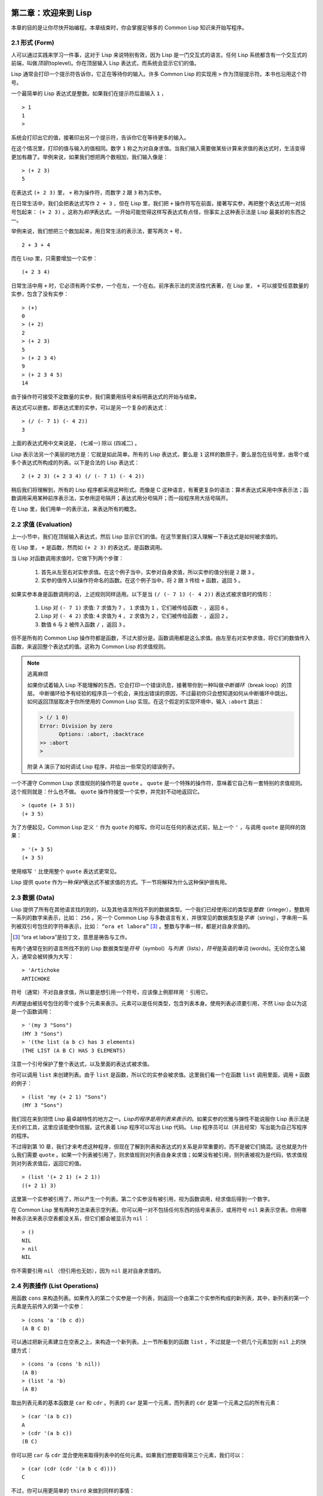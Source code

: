   .. highlight:: cl
   :linenothreshold: 0

第二章：欢迎来到 Lisp
**************************************************

本章的目的是让你尽快开始编程。本章结束时，你会掌握足够多的 Common Lisp 知识来开始写程序。

2.1 形式 (Form)
===================

人可以通过实践来学习一件事，这对于 Lisp 来说特别有效，因为 Lisp 是一门交互式的语言。任何 Lisp 系统都含有一个交互式的前端，叫做\ *顶层*\ (toplevel)。你在顶层输入 Lisp 表达式，而系统会显示它们的值。

Lisp 通常会打印一个提示符告诉你，它正在等待你的输入。许多 Common Lisp 的实现用 ``>`` 作为顶层提示符。本书也沿用这个符号。

一个最简单的 Lisp 表达式是整数。如果我们在提示符后面输入 ``1`` ，

::

  > 1
  1
  >

系统会打印出它的值，接著印出另一个提示符，告诉你它在等待更多的输入。

在这个情况里，打印的值与输入的值相同。数字 ``1`` 称之为对自身求值。当我们输入需要做某些计算来求值的表达式时，生活变得更加有趣了。举例来说，如果我们想把两个数相加，我们输入像是：

::

  > (+ 2 3)
  5

在表达式 ``(+ 2 3)`` 里， ``+`` 称为操作符，而数字 ``2`` 跟 ``3`` 称为实参。

在日常生活中，我们会把表达​​式写作 ``2 + 3`` ，但在 Lisp 里，我们把 ``+`` 操作符写在前面，接著写实参，再把整个表达式用一对括号包起来： ``(+ 2 3)`` 。这称为\ *前序*\ 表达式。一开始可能觉得这样写表达式有点怪，但事实上这种表示法是 Lisp 最美妙的东西之一。

举例来说，我们想把三个数加起来，用日常生活的表示法，要写两次 ``+`` 号，

::

  2 + 3 + 4

而在 Lisp 里，只需要增加一个实参：

::

  (+ 2 3 4)

日常生活中用 ``+`` 时，它必须有两个实参，一个在左，一个在右。前序表示法的灵活性代表著，在 Lisp 里， ``+`` 可以接受任意数量的实参，包含了没有实参：

::

  > (+)
  0
  > (+ 2)
  2
  > (+ 2 3)
  5
  > (+ 2 3 4)
  9
  > (+ 2 3 4 5)
  14

由于操作符可接受不定数量的实参，我们需要用括号来标明表达式的开始与结束。

表达式可以嵌套。即表达式里的实参，可以是另一个复杂的表达式：

::

  > (/ (- 7 1) (- 4 2))
  3

上面的表达式用中文来说是， (七减一) 除以 (四减二) 。

Lisp 表示法另一个美丽的地方是：它就是如此简单。所有的 Lisp 表达式，要么是 ``1`` 这样的数原子，要么是包在括号里，由零个或多个表达式所构成的列表。以下是合法的 Lisp 表达式：

::

  2 (+ 2 3) (+ 2 3 4) (/ (- 7 1) (- 4 2))

稍后我们将理解到，所有的 Lisp 程序都采用这种形式。而像是 C 这种语言，有著更复杂的语法：算术表达式采用中序表示法；函数调用采用某种前序表示法，实参用逗号隔开；表达式用分号隔开；而一段程序用大括号隔开。

在 Lisp 里，我们用单一的表示法，来表达所有的概念。

2.2 求值 (Evaluation)
==========================

上一小节中，我们在顶层输入表达式，然后 Lisp 显示它们的值。在这节里我们深入理解一下表达式是如何被求值的。

在 Lisp 里， ``+`` 是函数，然而如 ``(+ 2 3)`` 的表达式，是函数调用。

当 Lisp 对函数调用求值时，它做下列两个步骤：

  1. 首先从左至右对实参求值。在这个例子当中，实参对自身求值，所以实参的值分别是 ``2`` 跟 ``3`` 。
  2. 实参的值传入以操作符命名的函数。在这个例子当中，将 ``2`` 跟 ``3`` 传给 ``+`` 函数，返回 ``5`` 。

如果实参本身是函数调用的话，上述规则同样适用。以下是当 ``(/ (- 7 1) (- 4 2))`` 表达式被求值时的情形：

  1. Lisp 对 ``(- 7 1)`` 求值: ``7`` 求值为 ``7`` ， ``1`` 求值为 ``1`` ，它们被传给函数 ``-`` ，返回 ``6`` 。
  2. Lisp 对 ``(- 4 2)`` 求值: ``4`` 求值为 ``4`` ， ``2`` 求值为 ``2`` ，它们被传给函数 ``-`` ，返回 ``2`` 。
  3. 数值 ``6`` 与 ``2`` 被传入函数 ``/`` ，返回 ``3`` 。

但不是所有的 Common Lisp 操作符都是函数，不过大部分是。函数调用都是这么求值。由左至右对实参求值，将它们的数值传入函数，来返回整个表达式的值。这称为 Common Lisp 的求值规则。

.. note::

  逃离麻烦

  如果你试着输入 Lisp 不能理解的东西，它会打印一个错误讯息，接著带你到一种叫做\ *中断循环*\ （b​​reak loop）的顶层。
  中断循环给予有经验的程序员一个机会，来找出错误的原因，不过最初你只会想知道如何从中断循环中跳出。
  如何返回顶层取决于你所使用的 Common Lisp 实现。在这个假定的实现环境中，输入 ``:abort`` 跳出：

  .. code-block:: cl

    > (/ 1 0)
    Error: Division by zero
          Options: :abort, :backtrace
    >> :abort
    >

  附录 A 演示了如何调试 Lisp 程序，并给出一些常见的错误例子。

一个不遵守 Common Lisp 求值规则的操作符是 ``quote`` 。 ``quote`` 是一个特殊的操作符，意味着它自己有一套特别的求值规则。这个规则就是：什么也不做。 ``quote`` 操作符接受一个实参，并完封不动地返回它。

::

   > (quote (+ 3 5))
   (+ 3 5)

为了方便起见，Common Lisp 定义 ``'`` 作为 ``quote`` 的缩写。你可以在任何的表达式前，贴上一个 ``'`` ，与调用 ``quote`` 是同样的效果：

::

   > '(+ 3 5)
   (+ 3 5)

使用缩写 ``'`` 比使用整个 ``quote`` 表达式更常见。

Lisp 提供 ``quote`` 作为一种\ *保护*\ 表达式不被求值的方式。下一节将解释为什么这种保护很有用。

2.3 数据 (Data)
=====================

Lisp 提供了所有在其他语言找的到的，以及其他语言所找不到的数据类型。一个我们已经使用过的类型是\ *整数*\（integer），整数用一系列的数字来表示，比如： ``256`` 。另一个 Common Lisp 与多数语言有关，并很常见的数据类型是\ *字串*\ （string），字串用一系列被双引号包住的字符串表示，比如： ``“ora et labora”`` [#]_ 。整数与字串一样，都是对自身求值的。

.. [#] “ora et labora”是拉丁文，意思是祷告与工作。

有两个通常在别的语言所找不到的 Lisp 数据类型是\ *符号*\ （symbol）与\ *列表*\ （lists），\ *符号*\ 是英语的单词 (words)。无论你怎么输入，通常会被转换为大写：

::

  > 'Artichoke
  ARTICHOKE

符号（通常）不对自身求值，所以要是想引用一个符号，应该像上例那样用 ``'`` 引用它。

*列表*\ 是由被括号包住的零个或多个元素来表示。元素可以是任何类型，包含列表本身。使用列表必须要引用，不然 Lisp 会以为这是一个函数调用：

::

  > '(my 3 "Sons")
  (MY 3 "Sons")
  > '(the list (a b c) has 3 elements)
  (THE LIST (A B C) HAS 3 ELEMENTS)

注意一个引号保护了整个表达式，以及里面的表达式被求值。

你可以调用 ``list`` 来创建列表。由于 ``list`` 是函数，所以它的实参会被求值。这里我们看一个在函数 ``list`` 调用里面，调用 ``+`` 函数的例子：

::

  > (list 'my (+ 2 1) "Sons")
  (MY 3 "Sons")

我们现在来到领悟 Lisp 最卓越特性的地方之一。\ *Lisp的程序是用列表来表示的*\ 。如果实参的优雅与弹性不能说服你 Lisp 表示法是无价的工具，这里应该能使你信服。这代表着 Lisp 程序可以写出 Lisp 代码。 Lisp 程序员可以（并且经常）写出能为自己写程序的程序。

不过得到第 10 章，我们才来考虑这种程序，但现在了解到列表和表达式的关系是非常重要的，而不是被它们搞混。这也就是为什么我们需要 ``quote`` 。如果一个列表被引用了，则求值规则对列表自身来求值；如果没有被引用，则列表被视为是代码，依求值规则对列表求值后，返回它的值。

::

  > (list '(+ 2 1) (+ 2 1))
  ((+ 2 1) 3)

这里第一个实参被引用了，所以产生一个列表。第二个实参没有被引用，视为函数调用，经求值后得到一个数字。

在 Common Lisp 里有两种方法来表示空列表。你可以用一对不包括任何东西的括号来表示，或用符号 ``nil`` 来表示空表。你用哪种表示法来表示空表都没关系，但它们都会被显示为 ``nil`` ：

::

  > ()
  NIL
  > nil
  NIL

你不需要引用 ``nil`` （但引用也无妨），因为 ``nil`` 是对自身求值的。

2.4 列表操作 (List Operations)
==================================

用函数 ``cons`` 来构造列表。如果传入的第二个实参是一个列表，则返回一个由第二个实参所构成的新列表，其中，新列表的第一个元素是先前传入的第一个实参：

::

  > (cons 'a '(b c d))
  (A B C D)

可以通过把新元素建立在空表之上，来构造一个新列表。上一节所看到的函数 ``list`` ，不过就是一个把几个元素加到 ``nil`` 上的快捷方式：

::

  > (cons 'a (cons 'b nil))
  (A B)
  > (list 'a 'b)
  (A B)

取出列表元素的基本函数是 ``car`` 和 ``cdr`` 。列表的 ``car`` 是第一个元素，而列表的 ``cdr`` 是第一个元素之后的所有元素：

::

  > (car '(a b c))
  A
  > (cdr '(a b c))
  (B C)

你可以把 ``car`` 与 ``cdr`` 混合使用来取得列表中的任何元素。如果我们想要取得第三个元素，我们可以：

::

  > (car (cdr (cdr '(a b c d))))
  C

不过，你可以用更简单的 ``third`` 来做到同样的事情：

::

  > (third '(a b c d))
  C

2.5 真与假 (Truth)
===========================

在 Common Lisp 里，符号 ``t`` 是表示逻辑 ``真`` 的缺省值。与 ``nil`` 相同， ``t``  也是对自身求值的。如果实参是一个列表，则函数 ``listp`` 返回 ``真`` ：

::

  > (listp '(a b c))
  T

函数的返回值将会被解释成逻辑 ``真`` 或逻辑 ``假`` 时，则称此函数为谓词（\ *predicate*\ ）。在 Common Lisp 里，谓词的名字通常以 ``p`` 结尾。

逻辑 ``假`` 在 Common Lisp 里，用 ``nil`` ，即空表来表示。如果我们传给 ``listp`` 的实参不是列表，则返回 ``nil`` 。

::

  > (listp 27)
  NIL

由于 ``nil`` 在 Common Lisp 里扮演两个角色，如果实参是一个空表，则函数 ``null`` 返回 ``真`` 。

::

  > (null nil)
  T

而如果实参是逻辑 ``假`` ，则函数 ``not`` 返回 ``真`` ：

::

  > (not nil)
  T

``null`` 与 ``not`` 做的是一样的事情。

在 Common Lisp 里，最简单的条件式是 ``if`` 。通常接受三个实参：一个 *test* 表达式，一个 *then* 表达式和一个 *else* 表达式。若 ``test`` 表达式求值为逻辑 ``真`` ，则对 ``then`` 表达式求值，并返回这个值。若 ``test`` 表达式求值为逻辑 ``假`` ，则对 ``else`` 表达式求值，并返回这个值：

::

  > (if (listp '(a b c))
        (+ 1 2)
        (+ 5 6))
  3
  > (if (listp 27)
        (+ 1 2)
        (+ 5 6))
  11

与 ``quote`` 相同， ``if`` 是特殊的操作符。不能用函数来实现，因为实参在函数调用时永远会被求值，而 ``if`` 的特点是，只有最后两个实参的其中一个会被求值。 ``if`` 的最后一个实参是选择性的。如果忽略它的话，缺省值是 ``nil`` ：

::

  > (if (listp 27)
       (+ 1 2))
  NIL

虽然 ``t`` 是逻辑 ``真`` 的缺省表示法，任何非 ``nil`` 的东西，在逻辑的上下文里通通被​​视为 ``真`` 。

::

  > (if 27 1 2)
  1

逻辑操作符 **and** 和 **or** 与条件式类似。两者都接受任意数量的实参，但仅对能影响返回值的几个实参求值。如果所有的实参都为 ``真`` （即非 ``nil`` ），那么 ``and`` 会返回最后一个实参的值：

::

   > (and t (+ 1 2))
   3

如果其中一个实参为 ``假`` ，那之后的所有实参都不会被求值。 ``or`` 也是如此，只要碰到一个为 ``真`` 的实参，就停止对之后所有的实参求值。

以上这两个操作符称为\ *宏*\ 。宏和特殊的操作符一样，可以绕过一般的求值规则。第十章解释了如何编写你自己的宏。

2.6 函数 (Functions)
===========================

你可以用 ``defun`` 来定义新函数。通常接受三个以上的实参：一个名字，一组用列表表示的实参，以及一个或多个组成函数体的表达式。我们可能会这样定义 ``third`` ：

::

  > (defun our-third (x)
     (car (cdr (cdr x))))
  OUR-THIRD

第一个实参说明此函数的名称将是 ``our-third`` 。第二个实参，一个列表 ``(x)`` ，说明这个函数会接受一个形参： ``x`` 。这样使用的占位符符号叫做\ *变量*\ 。当变量代表了传入函数的实参时，如这里的 ``x`` ，又被叫做\ *形参*\ 。

定义的剩余部分， ``(car (cdr (cdr x)))`` ，即所谓的函数主体。它告诉 Lisp 该怎么计算此函数的返回值。所以调用一个 ``our-third`` 函数，对于我们作为实参传入的任何 ``x`` ，会返回  ``(car (cdr (cdr x)))``  ：

::

  > (our-third '(a b c d))
  C

既然我们已经看过了变量，理解符号是什么就更简单了。符号是变量的名字，符号本身就是以对象的方式存在。这也是为什么符号，必须像列表一样被引用。列表必须被引用，不然会被视为代码。符号必须要被引用，不然会被当作变量。

你可以把函数定义想成广义版的 Lisp 表达式。下面的表达式测试 ``1`` 和 ``4`` 的和是否大于 ``3`` ：

::

  > (> (+ 1 4) 3)
  T

通过将这些数字替换为变量，我们可以写个函数，测试任两数之和是否大于第三个数：

::

  > (defun sum-greater (x y z)
     (> (+ x y) z))
  SUM-GREATER
  > (sum-greater 1 4 3)
  T

Lisp 不对程序、过程以及函数作区别。函数做了所有的事情（事实上，函数是语言的主要部分）。如果你想要把你的函数之一作为主函数（\ *main* function），可以这么做，但平常你就能在顶层中调用任何函数。这表示当你编程时，你可以把程序拆分成一小块一小块地来做调试。

2.7 递归 (Recursion)
===========================

上一节我们所定义的函数，调用了别的函数来帮它们做事。比如 ``sum-greater`` 调用了 ``+`` 和 ``>`` 。函数可以调用任何函数，包括自己。自己调用自己的函数是\ *递归*\ 的。 Common Lisp 函数 ``member`` ，测试某个东西是否为列表的成员。下面是定义成递归函数的简化版：

::

  > (defun our-member (obj lst)
     (if (null lst)
         nil
     (if (eql (car lst) obj)
         lst
         (our-member obj (cdr lst)))))
  OUR-MEMBER

谓词 ``eql`` 测试它的两个实参是否相等；此外，这个定义的所有东西我们之前都学过了。下面是运行的情形：

::

  > (our-member 'b '(a b c))
  (B C)
  > (our-member 'z '(a b c))
  NIL

下面是 ``our-member`` 的定义对应到英语的描述。为了知道一个对象 ``obj`` 是否为列表 ``lst`` 的成员，我们

  1. 首先检查 ``lst`` 列表是否为空列表。如果是空列表，那 ``obj`` 一定不是它的成员，结束。
  2. 否则，若 ``obj`` 是列表的第一个元素时，则它是列表的成员。
  3. 不然只有当 ``obj`` 是列表其余部分的元素时，它才是列表的成员。

当你想要了解递归函数是怎么工作时，把它翻成这样的叙述有助于你理解。

起初，许多人觉得递归函数很难理解。大部分的理解难处，来自于对函数使用了错误的比喻。人们倾向于把函数理解为某种机器。原物料像实参一样抵达；某些工作委派给其它函数；最后组装起来的成品，被作为返回值运送出去。如果我们用这种比喻来理解函数，那递归就自相矛盾了。机器怎可以把工作委派给自己？它已经在忙碌中了。

较好的比喻是，把函数想成一个处理的过程。在过程里，递归是在自然不过的事情了。日常生活中我们经常看到递归的过程。举例来说，假设一个历史学家，对欧洲历史上的人口变化感兴趣。研究文献的过程很可能是：

  1. 取得一个文献的复本
  2. 寻找关于人口变化的资讯
  3. 如果这份文献提到其它可能有用的文献，研究它们。

过程是很容易理解的，而且它是递归的，因为第三个步骤可能带出一个或多个同样的过程。

所以，别把 ``our-member`` 想成是一种测试某个东西是否为列表成员的机器。而是把它想成是，决定某个东西是否为列表成员的规则。如果我们从这个角度来考虑函数，那么递归的矛盾就不复存在了。

2.8 阅读 Lisp (Reading Lisp)
==============================

上一节我们所定义的 ``our-member`` 以五个括号结尾。更复杂的函数定义更可能以七、八个括号结尾。刚学 Lisp 的人看到这么多括号会感到气馁。这叫人怎么读这样的程序，更不用说编了？怎么知道哪个括号该跟哪个匹配？

答案是，你不需要这么做。 Lisp 程序员用缩排来阅读及编写程序，而不是括号。当他们在写程序时，他们让文字编辑器显示哪个括号该与哪个匹配。任一个好的文字编辑器，特别是 Lisp 系统自带的，都应该能做到括号匹配（paren-matching）。在这种编辑器中，当你输入一个括号时，编辑器指出与其匹配的那一个。如果你的编辑器不能匹配括号，别用了，想想如何让它做到，因为没有这个功能，你根本不可能编 Lisp 程序 [1]_ 。

有了好的编辑器之后，括号匹配不再会是问题。而且由于 Lisp 缩排有通用的惯例，阅读程序也不是个问题。因为所有人都使用一样的习惯，你可以忽略那些括号，通过缩排来阅读程序。

任何有经验的 Lisp 黑客，会发现如果是这样的 ``our-member`` 的定义很难阅读：

::

  (defun our-member (obj lst) (if (null lst) nil (if
  (eql (car lst) obj) lst (our-member obj (cdr lst)))))

但如果程序适当地缩排时，他就没有问题了。可以忽略大部分的括号而仍能读懂它：

::

  defun our-member (obj lst)
   if null lst
      nil
      if eql (car lst) obj
         lst
         our-member obj (cdr lst)

事实上，这是你在纸上写 Lisp 程序的实用方法。等输入程序至计算机的时候，可以利用编辑器匹配括号的功能。

2.9 输入输出 (Input and Output)
================================

到目前为止，我们已经利用顶层偷偷使用了 I/O​​ 。对实际的交互程序来说，这似乎还是不太够。在这一节，我们来看几个输入输出的函数。

最普遍的 Common Lisp 输出函数是 ``format`` 。接受两个或两个以上的实参，第一个实参决定输出要打印到哪里，第二个实参是字串模版，而剩余的实参，通常是要插入到字串模版，用打印表示法（printed representation）所表示的对象。下面是一个典型的例子：

::

  > (format t "~A plus ~A equals ~A. ~%" 2 3 (+ 2 3))
  2 PLUS 3 EQUALS 5
  NIL

注意到有两个东西被打印出来。第一行是 ``format`` 印出来的。第二行是调用 ``format`` 函数的返回值，就像平常顶层会打印出来的一样。通常像 ``format`` 这种函数不会直接在顶层调用，而是在程序内部里使用，所以返回值不会被看到。

``format`` 的第一个实参 ``t`` ，表示输出被送到缺省的地方去。通常是顶层。第二个实参是一个用作输出模版的字串。在这字串里，每一个 ``~A`` 表示了被填入的位置，而 ``~%`` 表示一个换行。这些被填入的位置依序由后面的实参填入。

标准的输入函数是 ``read`` 。当没有实参时，会读取缺省的位置，通常是顶层。下面这个函数，提示使用者输入，并返回任何输入的东西：

::

  (defun askem (string)
   (format t "~A" string)
   (read))

它的行为如下：

::

  > (askem "How old are you?")
  How old are you? 29
  29

记住 ``read`` 会一直永远等在这里，直到你输入了某些东西，并且（通常要）按下回车。因此，不印出明确的提示信息是很不明智的，程序会给人已经死机的印象，但其实它是在等待输入。

第二件关于 ``read`` 所需要知道的事是，它很强大： ``read`` 是一个完整的 Lisp 解析器（parser）。不仅是可以读入字符，然后当作字串返回它们。它解析它所读入的东西，并返回产生出来的 Lisp 对象。在上述的例子，它返回一个数字。

``askem`` 的定义虽然很短，但体现出一些我们在之前的函数没看过的东西。函数主体可以有不只一个表达式。函数主体可以有任意数量的表达式。当函数被调用时，会依序求值，函数会返回最后一个的值。

在之前的每一节中，我们坚持所谓“纯粹的” Lisp –––– 即没有副作用的 Lisp 。副作用是指，表达式被求值后，对外部世界的状态做了某些改变。当我们对一个如 ``(+ 1 2)`` 这样纯粹的 Lisp 表达式求值时，没有产生副作用。它只返回一个值。但当我们调用 ``format`` 时，它不仅返回值，还印出了某些东西。这就是一种副作用。

当我们想要写没有副作用的程序时，则定义多个表达式的函数主体就没有意义了。最后一个表达式的值，会被当成函数的返回值，而之前表达式的值都被舍弃了。如果这些表达式没有副作用，你没有任何理由告诉 Lisp ，为什么要去对它们求值。

2.10 变量 (Variables)
===================================

``let`` 是一个最常用的 Common Lisp 的操作符之一，它让你引入新的局部变量（local variable）：

::

   > (let ((x 1) (y 2))
        (+ x y))
   3

一个 ``let`` 表达式有两个部分。第一个部分是一组创建新变量的指令，指令的形式为 *(variable expression)* 。每一个变量会被赋予相对应表达式的值。上述的例子中，我们创造了两个变量， ``x`` 和 ``y`` ，分别被赋予初始值 ``1`` 和 ``2`` 。这些变量只在 ``let`` 的函数体内有效。

一组变量与数值之后，是一个有表达式的函数体，表达式依序被求值。但这个例子里，只有一个表达式，调用 ``+`` 函数。最后一个表达式的求值结果作为 ``let`` 的返回值。以下是一个用 ``let`` 所写的，更有选择性的 ``askem`` 函数：

::

  (defun ask-number ()
   (format t "Please enter a number. ")
   (let ((val (read)))
     (if (numberp val)
         val
         (ask-number))))

这个函数创建了变量 ``val`` 来储存 ``read`` 所返回的对象。因为它知道该如何处理这个对象，函数可以先观察你的输入，再决定是否返回它。你可能猜到了， ``numberp`` 是一个谓词，测试它的实参是否为数字。

如果使用者输入的数字，不是一个数字， ``ask-number`` 调用它自己。结果是我们得到一个坚持要数字的函数：

::

  > (ask-number)
  Please enter a number. a
  Please enter a number. (ho hum)
  Please enter a number. 52
  52

我们已经看过的这些变量都叫做局部变量。它们只在特定的上下文里有效。另外还有一种变量叫做全局变量（global variable），是在任何地方都是可视的。 [2]_

你可以给 ``defparameter`` 传入符号和值，来创建一个全局变量：

::

  > (defparameter *glob* 99)
  *GLOB*

全局变量在任何地方都可以存取，除了在定义了相同名字的区域变量的表达式里。为了避免这种情形发生，通常我们在给全局变量命名时，以星号作开始与结束。刚才我们创造的变量可以念作 “星​​-glob-星” (star-glob-star)。

你也可以用 ``defconstant`` 来定义一个全局的常量：

::

  (defconstant limit (+ *glob* 1))

我们不需要给常量一个独一无二的名字，因为如果有相同名字存在，就会有错误产生 (error)。如果你想要检查某些符号，是否为一个全局变量或常量，使用 ``boundp`` 函数：

::

  > (boundp '*glob*)
  T

2.11 赋值 (Assignment)
================================

在 Common Lisp 里，最普遍的赋值操作符（assignment operator）是 ``setf`` 。可以用来给全局或局部变量赋值：

::

  > (setf *glob* 98)
  98
  > (let ((n 10))
     (setf n 2)
     n)
  2

如果 ``setf`` 的第一个实参是一个符号（symbol），且这个符号不是某个局部变量的名字，那么 ``setf`` 将设置这个符号为全局变量：

::

  > (setf x (list 'a 'b 'c))
  (A B C)

也就是说，通过赋值，你可以隐式地创建全局变量。
不过，一般来说，还是使用 ``defparameter`` 明确地创建全局变量比较好。

你不仅可以给变量赋值。传入 ``setf`` 的第一个实参，还可以是表达式或变量名。在这种情况下，第二个实参的值被插入至第一个实参所引用的位置：

::

  > (setf (car x) 'n)
  N
  > x
  (N B C)

``setf`` 的第一个实参几乎可以是任何引用到特定位置的表达式。所有这样的操作符在附录 D 中被标注为 “可设置的”（“settable”）。你可以给 ``setf`` 传入（偶数）个实参。一个这样的表达式

::

  (setf a b
       c d
       e f)

等同于依序调用三个单独的 ``setf`` 函数：

::

   (setf a b)
   (setf c d)
   (setf e f)

2.12 函数式编程 (Functional Programming)
=============================================

函数式编程意味着撰写利用返回值而工作的程序，而不是修改东西。它是 Lisp 的主流范式。大部分 Lisp 的内置函数被调用是为了取得返回值，而不是副作用。

举例来说，函数 ``remove`` 接受一个对象和一个列表，返回不含这个对象的新列表：

::

  > (setf lst '(c a r a t))
  (C A R A T)
  > (remove 'a lst)
  (C R T)

为什么不干脆说 ``remove`` 从列表里移除一个对象？因为它不是这么做的。原来的表没有被改变：

::

  > lst
  (C A R A T)

若你真的想从列表里移除某些东西怎么办？在 Lisp 通常你这么做，把这个列表当作实参，传入某个函数，并使用 ``setf`` 来处理返回值。要移除所有在列表 ``x`` 的 ``a`` ，我们可以说：

::

  (setf x (remove 'a x))

函数式编程本质上意味着避免使用如 ``setf`` 的函数。起初可能觉得这根本不可能，更遑论去做了。怎么可以只凭返回值来建立程序？

完全不用到副作用是很不方便的。然而，随着你进一步阅读，会惊讶地发现需要用到副作用的地方很少。副作用用得越少，你就更上一层楼。

函数式编程最重要的优点之一是，它允许交互式测试（interactive testing）。在纯函数式的程序里，你可以测试每个你写的函数。如果它返回你预期的值，你可以有信心它是对的。这额外的信心，集结起来，会产生巨大的差别。当你改动了程序里的任何一个地方，会得到即时的改变。而这种即时的改变，使我们有一种新的编程风格。类比于电话与信件，让我们有一种新的通讯方式。

2.13 迭代 (Iteration)
=========================

当我们想作一些重复的事情时，迭代比递归来得更自然。典型的例子是用迭代来产生某种表格。这个函数

::

  (defun show-squares (start end)
    (do ((i start (+ i 1)))
        ((> i end) 'done)
      (format t "~A ~A~%" i (* i i))))

列印从 ``start`` 到 ``end`` 之间的整数的平方：

::

  > (show-squares 2 5)
  2 4
  3 9
  4 16
  5 25
  DONE

``do`` 宏是 Common Lisp 里最基本的迭代操作符。与 ``let`` 相同， ``do`` 可以创建变量，而第一个实参是一组变量的规格说明。在这个列表的每一个元素可以是以下的形式

::

  (variable initial update)

其中 *variable* 是一个符号， *initial* 和 *update* 是表达式。最初每个变量会被赋予相应的 *initial* 的值；每一次迭代时，会被赋予相应的 *update* 的值。在 ``show-squares`` 函数里， ``do`` 只创建了一个变量 ``i`` 。第一次迭代时， ``i`` 被赋与 ``start`` 的值，在之后的迭代中，它的值会被增加 ``1`` 。

第二个传给 ``do`` 的实参包含了一个或多个表达式。第一个表达式用来测试迭代是否结束。在上面的例子中，测试表达式是 ``(> i end)`` 。剩下来在列表中的表达式会依序被求值，直到迭代结束，而最后一个值会被当作 ``do`` 的返回值来返回。所以 ``show-squares`` 总是返回 ``done`` 。

``do`` 的其余实参组成了循环的函数主体。会在每次迭代时，依序被求值。在每一次迭代过程中，变量被更新，检查终止测试条件，接著（若测试失败）求值函数主体。

作为对比，以下是递归版本的 ``show-squares`` ：

::

  (defun show-squares (i end)
     (if (> i end)
       'done
       (progn
         (format t "~A ~A~%" i (* i i))
         (show-squares (+ i 1) end))))

唯一的新东西是 ``progn`` 。接受任意数量的表达式，依序对它们求值，并返回最后一个值。

为了处理某些特殊情况， Common Lisp 有更简单的迭代操作符。举例来说，要遍历列表的元素，你可能会使用 ``dolist``  。以下是一个返回列表长度的函数：

::

  (defun our-length (lst)
    (let ((len 0))
      (dolist (obj lst)
        (setf len (+ len 1)))
      len))

这里 ``dolist`` 接受这样形式的实参\ *(variable expression)*\ ，跟着一个具有表达式的函数主体。函数主体会被求值，而变量相继与表达式所返回的列表元素绑定。因此上面的循环说，对于列表 ``lst`` 里的每一个 ``obj`` ，递增 ``len`` 。很显然的这个函数的递归版本是：

::

  (defun our-length (lst)
   (if (null lst)
       0
       (+ (our-length (cdr lst)) 1)))

也就是说，如果这个列表是空表，它的长度是 ``0`` ；否则它的长度就是 ``cdr`` 列表的长度加一。递归版本的 ``our-length`` 比较易懂，但因为它不是尾递归 (tail-recursive)的形式 (見 13.2 节)，效率不是那么高。

2.14 函数作为对象 (Functions as Objects)
==========================================

函数在 Lisp 里，如同符号、字串或列表那样，是稀松平常的对象。如果我们把函数的名字传给 ``function`` ，它会返回相关联的对象。与 ``quote`` 相同， ``function`` 是一个特殊操作符，所以我们不需引用 (quote)它的實參：

::

   > (function +)
   #<Compiled-Function + 17BA4E>

这看起来很奇怪的返回值是在典型的 Common Lisp 实现里，函数可能的显示方法。

到目前为止，我们仅讨论过， Lisp 显示它们与我们输入它们，看起来都是一样的对象。这个惯例对函数不适用。一个内建函数像是 ``+`` ，在内部可能是一段机器语言代码（machine language code）。一个 Common Lisp 实现，可能选择任何它所喜欢的外部表示法（external representation）。

如同我们可以用 ``'`` 作为 ``quote`` 的缩写，可以用 ``#'`` 作为 ``function`` 的缩写：

::

  > #'+
  #<Compiled-Function + 17BA4E>

这个缩写称之为升引号（sharp-quote）。

与别种对象相同，我们可以把函数当作实参传入。一个接受函数作为实参的函数是 ``apply`` 。它接受函数和实参列表，并返回把传入函数应用在后面实参的结果：

::

  > (apply #'+ '(1 2 3))
  6
  > (+ 1 2 3)
  6

它可以接受任意数量的实参，只要最后一个实参是列表即可：

::

  > (apply #'+ 1 2 '(3 4 5))
  15

函数 ``funcall`` 做一样的事情，但实参不需要包装成列表。

::

   > (funcall #'+ 1 2 3)
   6

.. note::

   什么是 ``lambda`` ？

   ``lambda`` 表达式里的 ``lambda`` 不是一个操作符。只是一个符号。
   在早期的 Lisp 方言里， ``lambda`` 有一个目的：由于函数在内部是用列表来表示，
   因此辨别列表与函数的方法，是检查第一个元素是否为符号 ``lambda`` 。

   在 Common Lisp 里，你可以用列表来表达函数，
   函数在内部会被表示成独特的函数对象。因此不再需要 `lambda` 了。
   如果需要把函数记为

    .. code-block:: cl

      ((x) (+ x 100))

   而不是

    .. code-block:: cl

      (lambda (x) (+ x 100))

   也是可以的。

   但 Lisp 程序员习惯用符号 ``lambda`` ，来撰写函数，
   因此 Common Lisp 为了传统，而保留了 ``lambda`` 。

``defun`` 宏，创建一个函数并给函数命名。但函数不需要有名字，而且我们不需要 ``defun`` 来定义他们。和大多数的 Lisp 对象一样，我们可以直接引用函数。

要直接引用整数，我们使用一系列的数字；要直接引用一个函数，我们使用所谓的\ *lambda 表达式*\ 。一个 ``lambda`` 表达式是一个列表，列表包含符号 ``lambda`` ，接著是实参列表，以及由零个或多个表达式所组成的函数主体。

下面的 ``lambda`` 表达式，代表一个接受两个数字并返回两者之和的函数：

::

  (lambda (x y)
   (+ x y))

列表 ``(x y)`` 是实参列表，跟在它后面的是函数主体。

一个 ``lambda`` 表达式可以作为函数名。就像普通的函数名称， lambda 表达式可以是函数调用的第一个元素，

::

  > ((lambda (x) (+ x 100)) 1)
  101

而通过在 ``lambda`` 表达式前面贴上 ``#'`` ，我们得到对应的函数，

::

  > (funcall #'(lambda (x) (+ x 100))
            1)

``lambda`` 表示法除前述用途以外，还允许我们使用匿名函数。

2.15 类型 (Types)
=========================

Lisp 处理类型的方法非常灵活。在很多语言里，变量是有类型的，你得声明变量的类型才能使用它。在 Common Lisp 里，数值才有类型，而变量没有。你可以想像每个对象都贴有一个标明其类型的标签。这种方法叫做\ *显式类型*\ （\ *manifest typing*\ ）。你不需要声明变量的类型，因为变量可以存放任何类型的对象。

虽然从来不需要声明类型，出于效率的考量，你可能会想要声明类型。类型声明在第 13.3 节时讨论。

Common Lisp 的内建类型，组成了一个子类父类的结构。对象总是属于不止一个类型。举例来说，数字 27 的类型，依普遍性的增加排列，依序是 ``fixnum`` 、 ``integer`` 、 ``rational`` 、 ``real`` 、 ``number`` 、 ``atom`` 和 ``t`` 类型。 (数值类型在第 9 章讨论。)类型 ``t`` 是所有类型的基类（supertype）。所以每个对象都属于 ``t`` 类型。

函数 ``typep`` 接受一个对象和一个类型，然后判定对象是否为该类型，是的话就返回真：

::

  > (typep 27 'integer)
  T

我们会在遇到各式内置类型时来讨论它们。

2.16 展望 (Looking Forward)
==================================

本章仅谈到 Lisp 的表面。然而一种非比寻常的语言的形象开始出现了。首先，这个语言用一种语法来表达所有的程序结构。语法基于列表，列表是一种 Lisp 对象。函数本身也是 Lisp 对象，函数能用列表来表示。而 Lisp 本身就是 Lisp 程序。几乎所有你定义的函数，与内置的 Lisp 函数没有任何区别。

不用担心如果你对这些概念还不太了解。 Lisp 介绍了这么多新颖的概念，在你能驾驭它们之前，得花时间去熟悉。不过至少要了解一件事：在这些概念当中，有着优雅到令人吃惊的概念。

`Richard Gabriel <http://en.wikipedia.org/wiki/Richard_P._Gabriel>`_ 曾经半开玩笑地描述说， C 是拿来写 Unix 的语言。我们也可以说， Lisp 是拿来写 Lisp 的语言。但这是两种不同的论述。一个可以用自己编写的语言和一种适合编写某些特定类型的应用的语言，是本质上不同的。开创了新的编程方法：你不但在语言之中编程，还把语言改善成适合你程序的语言。如果你想了解 Lisp 编程的本质，这个概念是一个好的开始。

Chapter 2 总结 (Summary)
================================

1. Lisp 是一种交互式语言。如果你在顶层输入一个表达式， Lisp 会显示它的值。

2. Lisp 程序由表达式组成。表达式可以是原子，或一个由操作符跟着零个或多个实参的列表。前序表示法代表操作符可以有任意数量的实参。

3. Common Lisp 函数调用的求值规则： 依序对实参从左至右求值，接著把它们的值传入由操作符表示的函数。 ``quote`` 操作符有自己的求值规则，它完封不动地返回实参。

4. 除了一般的数据类型， Lisp 还有符号跟列表。由于 Lisp 程序是用列表来表示的，很轻松就能写出能编程的程序。

5. 三个基本的​​列表函数是 ``cons`` ，它创建一个列表； ``car`` ，它返回列表的第一个元素；以及 ``cdr`` ，它返回第一个元素之后的所有东西。

6. 在 Common Lisp 里， ``t`` 表示逻辑 ``真`` ，而 ``nil`` 表示逻辑 ``假`` 。在逻辑的上下文里，任何非 ``nil`` 的东西都视为 ``真`` 。基本的条件式是 ``if`` 。 ``and`` 与 ``or`` 是相似的条件式。

7. Lisp 主要由函数所组成。可以用 ``defun`` 来定义新的函数。

8. 自己调用自己的函数是递归的。一个递归函数应该要被想成是过程，而不是机器。

9. 括号不是问题，因为程序员通过缩排来阅读与编写 Lisp 程序。

10. 基本的 I/O 函数是 ``read`` ，它包含了一个完整的 Lisp 语法分析器，以及 ``format`` ，它通过字串模板来产生输出。

11. 你可以用 ``let`` 来创造新的局部变量，用 ``defparameter`` 来创造全局变量。

12. 赋值操作符是 ``setf`` 。它的第一个实参可以是一个表达式。

13. 函数式编程代表避免产生副作用，也是 Lisp 的主导思维。

14. 基本的迭代操作符是 ``do`` 。

15. 函数是 Lisp 的对象。可以被当成实参传入，并且可以用 lambda 表达式来表示。

16. 在 Lisp 里，是数值才有类型，而不是变量。

Chapter 2 习题 (Exercises)
==================================

1. 描述下列表达式求值之后的结果：

::

  (a) (+ (- 5 1) (+ 3 7))

  (b) (list 1 (+ 2 3))

  (c) (if (listp 1) (+ 1 2) (+ 3 4))

  (d) (list (and (listp 3) t) (+ 1 2))

2. 给出 3 种不同表示 ``(a b c)`` 的 ``cons 表达式`` 。

3. 使用 ``car`` 与 ``cdr`` 来定义一个函数，返回一个列表的第四个元素。

4. 定义一个函数，接受两个实参，返回两者当中较大的那个。

5. 这些函数做了什么？

::

  (a) (defun enigma (x)
        (and (not (null x))
             (or (null (car x))
                 (enigma (cdr x)))))

  (b) (defun mystery (x y)
        (if (null y)
            nil
            (if (eql (car y) x)
                0
                (let ((z (mystery x (cdr y))))
                  (and z (+ z 1))))))

6. 下列表达式， ``x`` 该是什么，才会得到相同的结果？

::

  (a) > (car (x (cdr '(a (b c) d))))
      B
  (b) > (x 13 (/ 1 0))
      13
  (c) > (x #'list 1 nil)
      (1)


7. 只使用本章所介绍的操作符，定义一个函数，它接受一个列表作为实参，如果有一个元素是列表时，就返回真。

8. 给出函数的迭代与递归版本：

(a) 接受一个正整数，并打印出数字数量的点。

(b) 接受一个列表，并返回 ``a`` 在列表里所出现的次数。

9. 一位朋友想写一个函数，返回列表里所有非 ``nil`` 元素的和。他写了此函数的两个版本，但两个都不能工作。请解释每一个的错误在哪里，并给出正确的版本。

::

  (a) (defun summit (lst)
        (remove nil lst)
        (apply #'+ lst))

  (b) (defun summit (lst)
        (let ((x (car lst)))
          (if (null x)
              (summit (cdr lst))
              (+ x (summit (cdr lst))))))

.. rubric:: 脚注


.. [1] 在 vi，你可以用 :set sm 来启用括号匹配。在 Emacs，M-x lisp-mode 是一个启用的好方法。

.. [2] 真正的区别是词法 (lexical)与特殊变量 (special variable)，但我们到第六章才讨论这个主题。
